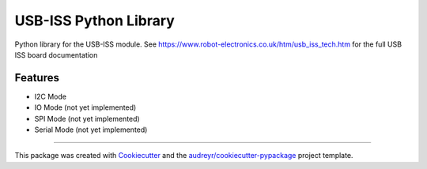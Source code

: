 ======================
USB-ISS Python Library
======================

.. image:: https://img.shields.io/pypi/v/usb_iss.svg
        :target: https://pypi.python.org/pypi/usb_iss

.. image:: https://img.shields.io/travis/sneakypete81/usb_iss.svg
        :target: https://travis-ci.org/sneakypete81/usb_iss

.. image:: https://pyup.io/repos/github/sneakypete81/usb_iss/shield.svg
     :target: https://pyup.io/repos/github/sneakypete81/usb_iss/
     :alt: Updates

Python library for the USB-ISS module.
See https://www.robot-electronics.co.uk/htm/usb_iss_tech.htm for the full USB ISS board documentation

Features
--------

* I2C Mode
* IO Mode (not yet implemented)
* SPI Mode (not yet implemented)
* Serial Mode (not yet implemented)

----

This package was created with Cookiecutter_ and the `audreyr/cookiecutter-pypackage`_ project template.

.. _Cookiecutter: https://github.com/audreyr/cookiecutter
.. _`audreyr/cookiecutter-pypackage`: https://github.com/audreyr/cookiecutter-pypackage
